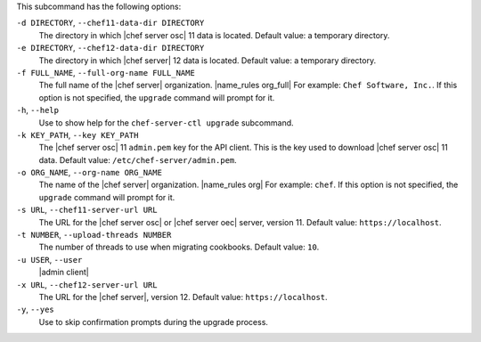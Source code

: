 .. The contents of this file may be included in multiple topics (using the includes directive).
.. The contents of this file should be modified in a way that preserves its ability to appear in multiple topics.


This subcommand has the following options:

``-d DIRECTORY``, ``--chef11-data-dir DIRECTORY``
   The directory in which |chef server osc| 11 data is located. Default value: a temporary directory.

``-e DIRECTORY``, ``--chef12-data-dir DIRECTORY``
   The directory in which |chef server| 12 data is located. Default value: a temporary directory.

``-f FULL_NAME``, ``--full-org-name FULL_NAME``
   The full name of the |chef server| organization. |name_rules org_full| For example: ``Chef Software, Inc.``. If this option is not specified, the ``upgrade`` command will prompt for it.

``-h``, ``--help``
   Use to show help for the ``chef-server-ctl upgrade`` subcommand.

``-k KEY_PATH``, ``--key KEY_PATH``
   The |chef server osc| 11 ``admin.pem`` key for the API client. This is the key used to download |chef server osc| 11 data. Default value: ``/etc/chef-server/admin.pem``.

``-o ORG_NAME``, ``--org-name ORG_NAME``
   The name of the |chef server| organization. |name_rules org| For example: ``chef``. If this option is not specified, the ``upgrade`` command will prompt for it.

``-s URL``, ``--chef11-server-url URL``
   The URL for the |chef server osc| or |chef server oec| server, version 11. Default value: ``https://localhost``.

``-t NUMBER``, ``--upload-threads NUMBER``
   The number of threads to use when migrating cookbooks. Default value: ``10``.

``-u USER``, ``--user``
   |admin client|

``-x URL``, ``--chef12-server-url URL``
   The URL for the |chef server|, version 12. Default value: ``https://localhost``.

``-y``, ``--yes``
   Use to skip confirmation prompts during the upgrade process.
